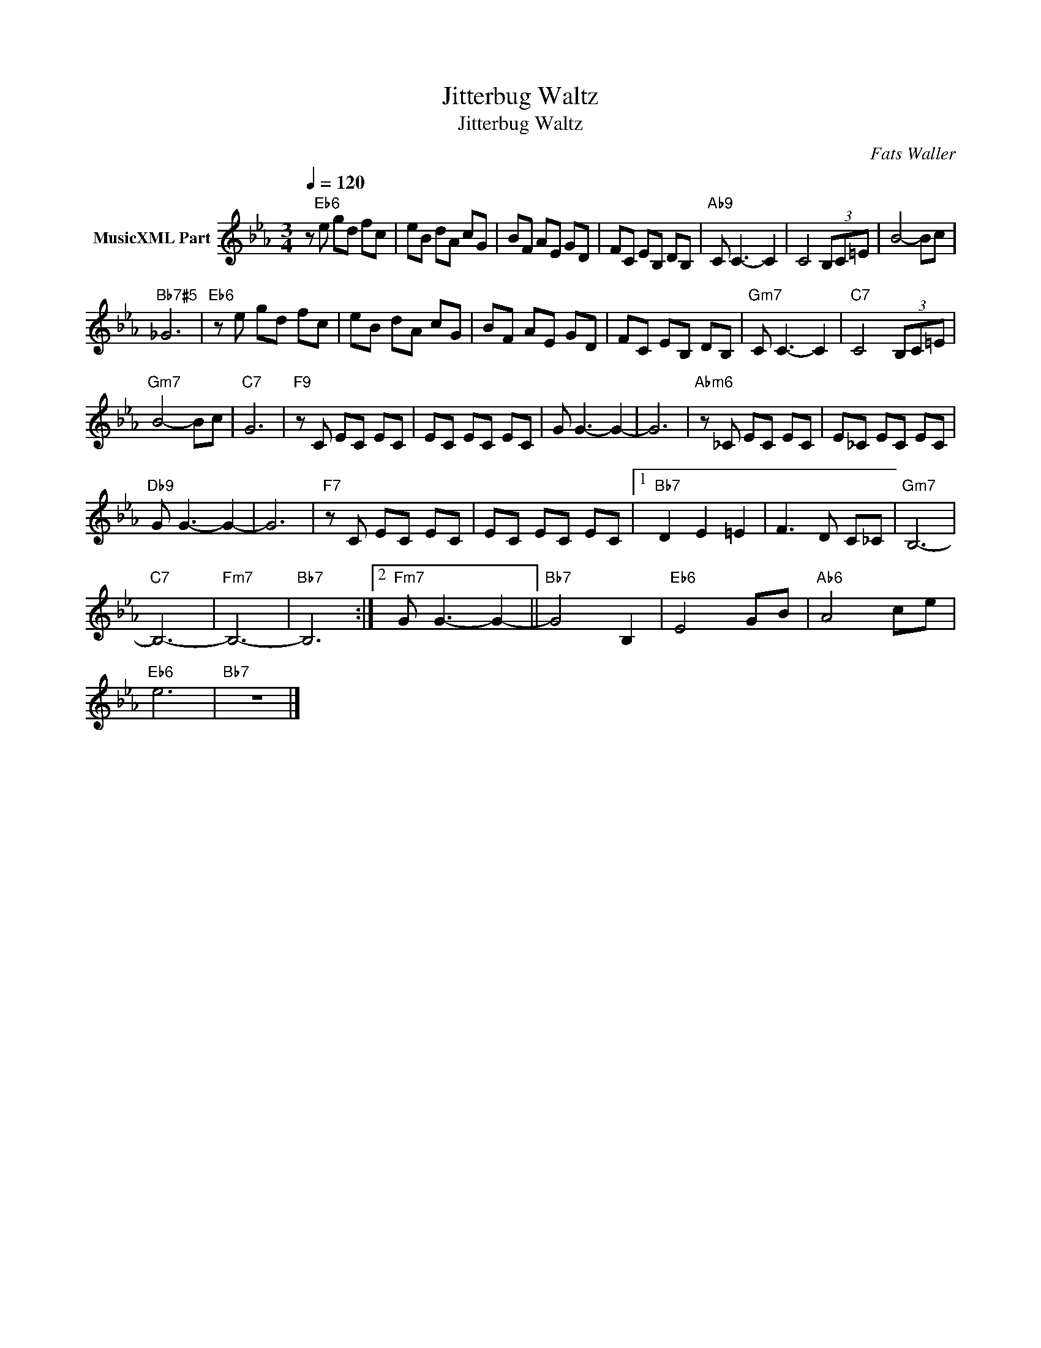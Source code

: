 X:1
T:Jitterbug Waltz
T:Jitterbug Waltz
C:Fats Waller
Z:All Rights Reserved
L:1/8
Q:1/4=120
M:3/4
K:Eb
V:1 treble nm="MusicXML Part"
%%MIDI program 0
%%MIDI control 7 102
%%MIDI control 10 64
V:1
 z"Eb6" e gd fc | eB dA cG | BF AE GD | FC EB, DB, |"Ab9" C C3- C2 | C4 (3B,C=E | B4- Bc | %7
"Bb7#5" _G6 |"Eb6" z e gd fc | eB dA cG | BF AE GD | FC EB, DB, |"Gm7" C C3- C2 |"C7" C4 (3B,C=E | %14
"Gm7" B4- Bc |"C7" G6 |"F9" z C EC EC | EC EC EC | G G3- G2- | G6 |"Abm6" z _C EC EC | E_C EC EC | %22
"Db9" G G3- G2- | G6 |"F7" z C EC EC | EC EC EC |1"Bb7" D2 E2 =E2 | F3 D C_C |"Gm7" B,6- | %29
"C7" B,6- |"Fm7" B,6- |"Bb7" B,6 :|2"Fm7" G G3- G2- ||"Bb7" G4 B,2 |"Eb6" E4 GB |"Ab6" A4 ce | %36
"Eb6" e6 |"Bb7" z6 |] %38

